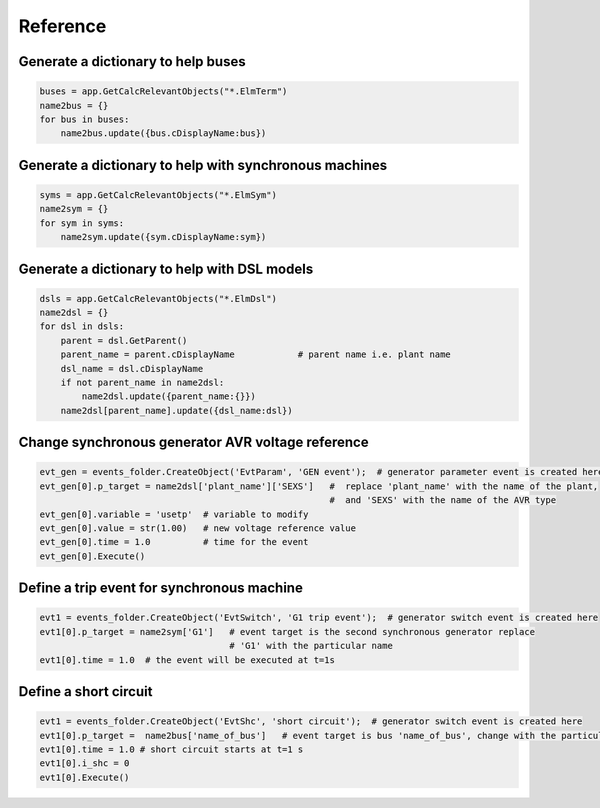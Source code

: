 Reference
=========


Generate a dictionary to help buses
-----------------------------------

.. code:: python

    buses = app.GetCalcRelevantObjects("*.ElmTerm")
    name2bus = {}
    for bus in buses:
        name2bus.update({bus.cDisplayName:bus})  


Generate a dictionary to help with synchronous machines
-------------------------------------------------------

.. code:: python

    syms = app.GetCalcRelevantObjects("*.ElmSym")
    name2sym = {}
    for sym in syms:
        name2sym.update({sym.cDisplayName:sym})



Generate a dictionary to help with DSL models
---------------------------------------------

.. code:: python

    dsls = app.GetCalcRelevantObjects("*.ElmDsl")
    name2dsl = {}
    for dsl in dsls:
        parent = dsl.GetParent()
        parent_name = parent.cDisplayName            # parent name i.e. plant name
        dsl_name = dsl.cDisplayName
        if not parent_name in name2dsl:
            name2dsl.update({parent_name:{}})
        name2dsl[parent_name].update({dsl_name:dsl})



Change synchronous generator AVR voltage reference
--------------------------------------------------

.. code:: python

    evt_gen = events_folder.CreateObject('EvtParam', 'GEN event');  # generator parameter event is created here
    evt_gen[0].p_target = name2dsl['plant_name']['SEXS']   #  replace 'plant_name' with the name of the plant, 
                                                           #  and 'SEXS' with the name of the AVR type
    evt_gen[0].variable = 'usetp'  # variable to modify
    evt_gen[0].value = str(1.00)   # new voltage reference value
    evt_gen[0].time = 1.0          # time for the event
    evt_gen[0].Execute()           
                            

Define a trip event for synchronous machine
-------------------------------------------

.. code:: python

    evt1 = events_folder.CreateObject('EvtSwitch', 'G1 trip event');  # generator switch event is created here
    evt1[0].p_target = name2sym['G1']   # event target is the second synchronous generator replace 
                                        # 'G1' with the particular name
    evt1[0].time = 1.0  # the event will be executed at t=1s
    


Define a short circuit
----------------------

.. code:: python

    evt1 = events_folder.CreateObject('EvtShc', 'short circuit');  # generator switch event is created here
    evt1[0].p_target =  name2bus['name_of_bus']   # event target is bus 'name_of_bus', change with the particular bus
    evt1[0].time = 1.0 # short circuit starts at t=1 s
    evt1[0].i_shc = 0
    evt1[0].Execute()


